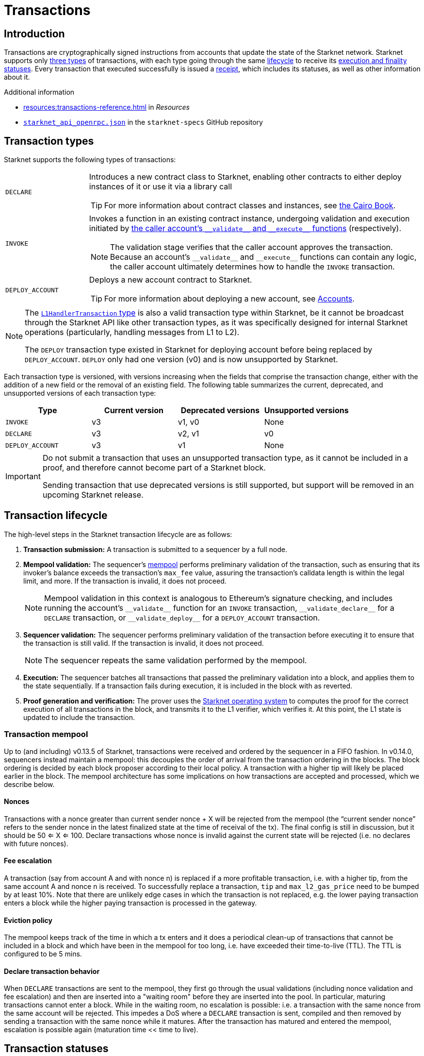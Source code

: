 = Transactions

== Introduction
Transactions are cryptographically signed instructions from accounts that update the state of the Starknet network. Starknet supports only xref:transaction_types[three types] of transactions, with each type going through the same xref:transaction_lifecycle[lifecycle] to receive its xref:transaction_statuses[execution and finality statuses]. Every transaction that executed successfully is issued a xref:transaction_receipt[receipt], which includes its statuses, as well as other information about it.

.Additional information

* xref:resources:transactions-reference.adoc[] in _Resources_
* https://github.com/starkware-libs/starknet-specs/blob/master/api/starknet_api_openrpc.json[`starknet_api_openrpc.json`^] in the `starknet-specs` GitHub repository

== Transaction types
Starknet supports the following types of transactions:

[horizontal,labelwidth="20"]
`DECLARE`:: Introduces a new contract class to Starknet, enabling other contracts to either deploy instances of it or use it via a library call
+
[TIP]
====
For more information about contract classes and instances, see https://book.cairo-lang.org/ch100-01-contracts-classes-and-instances.html[the Cairo Book].
====

`INVOKE`:: Invokes a function in an existing contract instance, undergoing validation and execution initiated by xref:accounts.adoc#starknets_account_structure[the caller account's `+__validate__+` and `+__execute__+` functions] (respectively).
+
[NOTE]
====
The validation stage verifies that the caller account approves the transaction. Because an account's `+__validate__+` and `+__execute__+` functions can contain any logic, the caller account ultimately determines how to handle the `INVOKE` transaction.
====

`DEPLOY_ACCOUNT`:: Deploys a new account contract to Starknet.
+
[TIP]
====
For more information about deploying a new account, see xref:accounts.adoc#deploying_a_new_account[Accounts].
====

[NOTE]
====
The xref:messaging.adoc#l1_handler_transaction[`L1HandlerTransaction` type] is also a valid transaction type within Starknet, be it cannot be broadcast through the Starknet API like other transaction types, as it was specifically designed for internal Starknet operations (particularly, handling messages from L1 to L2).

The `DEPLOY` transaction type existed in Starknet for deploying account before being replaced by `DEPLOY_ACCOUNT`. `DEPLOY` only had one version (v0) and is now unsupported by Starknet. 
====

Each transaction type is versioned, with versions increasing when the fields that comprise the transaction change, either with the addition of a new field or the removal of an existing field. The following table summarizes the current, deprecated, and unsupported versions of each transaction type:

[cols=",,,"]
|===
| Type | Current version | Deprecated versions | Unsupported versions

|`INVOKE`
| v3
| v1, v0
| None

|`DECLARE`
| v3
| v2, v1
| v0

|`DEPLOY_ACCOUNT`
| v3
| v1
| None
|===

[IMPORTANT]
====
Do not submit a transaction that uses an unsupported transaction type, as it cannot be included in a proof, and therefore cannot become part of a Starknet block.

Sending transaction that use deprecated versions is still supported, but support will be removed in an upcoming Starknet release.
====

== Transaction lifecycle
The high-level steps in the Starknet transaction lifecycle are as follows:

. *Transaction submission:* A transaction is submitted to a sequencer by a full node.

. *Mempool validation:*
The sequencer's xref:transaction_mempool[mempool] performs preliminary validation of the transaction, such as ensuring that its invoker's balance exceeds the transaction's `max_fee` value, assuring the transaction's calldata length is within the legal limit, and more. If the transaction is invalid, it does not proceed.
+
[NOTE]
====
Mempool validation in this context is analogous to Ethereum's signature checking, and includes running the account's `+__validate__+` function for an `INVOKE` transaction, `+__validate_declare__+` for a `DECLARE` transaction, or `+__validate_deploy__+` for a `DEPLOY_ACCOUNT` transaction.
====
. *Sequencer validation:* The sequencer performs preliminary validation of the transaction before executing it to ensure that the transaction is still valid. If the transaction is invalid, it does not proceed.
+
[NOTE]
====
The sequencer repeats the same validation performed by the mempool.
====

. *Execution:* The sequencer batches all transactions that passed the preliminary validation into a block, and applies them to the state sequentially. If a transaction fails during execution, it is included in the block with as reverted.

. *Proof generation and verification:* The prover uses the xref:os.adoc[Starknet operating system] to computes the proof for the correct execution of all transactions in the block, and transmits it to the L1 verifier, which verifies it. At this point, the L1 state is updated to include the transaction.

=== Transaction mempool

Up to (and including) v0.13.5 of Starknet, transactions were received and ordered by the sequencer in a FIFO fashion. In v0.14.0, sequencers instead maintain a mempool: this decouples the order of arrival from the transaction ordering in the blocks. The block ordering is decided by each block proposer according to their local policy. A transaction with a higher tip will likely be placed earlier in the block. The mempool architecture has some implications on how transactions are accepted and processed, which we describe below.

==== Nonces
Transactions with a nonce greater than current sender nonce + X will be rejected from the mempool (the “current sender nonce” refers to the sender nonce in the latest finalized state at the time of receival of the tx). The final config is still in discussion, but it should be 50 <= X <= 100.
Declare transactions whose nonce is invalid against the current state will be rejected (i.e. no declares with future nonces).

==== Fee escalation
A transaction (say from account A and with nonce n) is replaced if a more profitable transaction, i.e. with a higher tip, from the same account A and nonce n is received. To successfully replace a transaction, `tip` and `max_l2_gas_price` need to be bumped by at least 10%. Note that there are unlikely edge cases in which the transaction is not replaced, e.g. the lower paying transaction enters a block while the higher paying transaction is processed in the gateway.

==== Eviction policy
The mempool keeps track of the time in which a tx enters and it does a periodical clean-up of transactions that cannot be included in a block and which have been in the mempool for too long, i.e. have exceeded their time-to-live (TTL). The TTL is configured to be 5 mins.

==== Declare transaction behavior
When `DECLARE` transactions are sent to the mempool, they first go through the usual validations (including nonce validation and fee escalation) and then are inserted into a "waiting room" before they are inserted into the pool. In particular, maturing transactions cannot enter a block.
While in the waiting room, no escalation is possible: i.e. a transaction with the same nonce from the same account will be rejected. This impedes a DoS where a `DECLARE` transaction is sent, compiled and then removed by sending a transaction with the same nonce while it matures. After the transaction has matured and entered the mempool, escalation is possible again (maturation time << time to live).

== Transaction statuses

A transaction's current state is represented by the following _finality_ and _execution_ statuses:

[cols="1,2,4"]
|===
| Type | Status | Description

.6+.^| *Finality*

| `NOT_RECEIVED`
| The transaction is not yet known to any sequencer.

| `RECEIVED`
a| A full node has successfully submitted the transaction to a sequencer.
[NOTE]
====
As there is currently no P2P protocol between full nodes for updating on each other about received transactions, querying a different node than the one that submitted the transaction for its status will result in a `Transaction hash not found` error. 

Therefore, relying on `RECEIVED` statuses requires initiating sticky HTTP sessions with your full node provider.
====

| `PRE-CONFIRMED`
a| The transaction was written to the feeder gateway's storage by a sequencer.
[NOTE]
====
As the transaction hasn't been executed yet, no execution information is available and only the transaction hash is written to the feeder gateway's storage.
====

| `EXECUTED`
| The transaction was successfully executed by a sequencer and its receipt was written to the feeder gateway's storage.

| `ACCEPTED_ON_L2`
| The transaction was included in a block finalized by the consensus protocol.

| `ACCEPTED_ON_L1`
| The Starknet state on L1 moved to a block height which is greater than or equal to the height of the block containing the transaction.

.2+.^| *Execution*

| `REVERTED`
a| The transaction failed during execution by a sequencer, and was included in a block as reverted.
[NOTE]
====
Since the `DEPLOY_ACCOUNT` and `DECLARE` transactions don't have an execution phase, they cannot be reverted.
====

| `SUCCEEDED`
| The transaction was successfully executed by a sequencer and is included in a block.
|===

=== State implications of reverted transactions

When a transaction is marked as `REVERTED`, the following state implications occur:

[horizontal,labelwidth="20"]
Nonce increases:: The nonce value for the account of the failed transaction iterates despite the failure.

Fee charge:: The sequencer charges a fee for the execution of the transaction up to the point of failure, and a respective `Transfer` event is emitted.

Partial reversion:: All changes that occurred during the validation stage are not reverted. However, all changes that occurred during the execution stage are reverted, including all messages to L1 or any events that were emitted during this stage. Events might still be emitted from the validation stage or the fee charge stage.

Fee calculation:: The fee charged for `REVERTED` transactions is the smaller of the following two values:

* The maximum fee that the user is willing to pay, either `max_fee` (pre-v3 transactions) or stem:[\text{max_amount} \cdot \text{max_price_per_unit}] (v3 transactions).
* The total consumed resources. 
+
[NOTE]
====
Consumed resources are resources used for the execution of the transaction up to the point of failure, including Cairo steps, builtins, syscalls, L1 messages, events, and state diffs during the validation and execution stages.
====

== Transaction receipt
A transaction receipt can be obtained by using the Starknet API's `starknet_getTransactionReceipt` endpoint and contains the following fields:

[horizontal,labelwidth="25"]
`transaction_hash`:: The hash of the transaction.
`actual_fee`:: The actual fee paid for the transaction.
`finality_status`:: The finality status of the transaction.
`execution_status`:: The execution status of the transaction.
`block_hash`:: The hash of the block that includes the transaction
`block_number`:: The sequential number of the block that includes the transaction
`messages_sent`:: A list of messages sent to L1.
`events`:: The events emitted.
`execution_resource`:: A summary of the execution resources used by the transaction.
`type`:: The type of the transaction.

The following is an example of a transaction receipt:

[source,json]
----
{
  "jsonrpc": "2.0",
  "result": {
    "actual_fee": "0x221db5dbf6db",
    "block_hash": "0x301fc0d09c5810600af7bb9610be10596ad6f4e6d28a60d397dd148f0962a88",
    "block_number": 906096,
    "events": [
      {
        "data": [
          "0x181de8b0cd32999a5cc962c5f724bc0f6a322f02957b80e1d5fef49a87588b7",
          "0x0",
          "0x9184e72a000",
          "0x0"
        ],
        "from_address": "0x49d36570d4e46f48e99674bd3fcc84644ddd6b96f7c741b1562b82f9e004dc7",
        "keys": [
          "0x99cd8bde557814842a3121e8ddfd433a539b8c9f14bf31ebf108d12e6196e9"
        ]
      },
      {
        "data": [
          "0x764da020183e28a48ee38a9474f84e7e5ff13194",
          "0x9184e72a000",
          "0x0",
          "0x181de8b0cd32999a5cc962c5f724bc0f6a322f02957b80e1d5fef49a87588b7"
        ],
        "from_address": "0x73314940630fd6dcda0d772d4c972c4e0a9946bef9dabf4ef84eda8ef542b82",
        "keys": [
          "0x194fc63c49b0f07c8e7a78476844837255213824bd6cb81e0ccfb949921aad1"
        ]
      },
      {
        "data": [
          "0x181de8b0cd32999a5cc962c5f724bc0f6a322f02957b80e1d5fef49a87588b7",
          "0x1176a1bd84444c89232ec27754698e5d2e7e1a7f1539f12027f28b23ec9f3d8",
          "0x221db5dbf6db",
          "0x0"
        ],
        "from_address": "0x49d36570d4e46f48e99674bd3fcc84644ddd6b96f7c741b1562b82f9e004dc7",
        "keys": [
          "0x99cd8bde557814842a3121e8ddfd433a539b8c9f14bf31ebf108d12e6196e9"
        ]
      }
    ],
    "execution_status": "SUCCEEDED",
    "finality_status": "ACCEPTED_ON_L2",
    "messages_sent": [
      {
        "from_address": "0x73314940630fd6dcda0d772d4c972c4e0a9946bef9dabf4ef84eda8ef542b82",
        "payload": [
          "0x0",
          "0x764da020183e28a48ee38a9474f84e7e5ff13194",
          "0x9184e72a000",
          "0x0"
        ],
        "to_address": "0xc3511006c04ef1d78af4c8e0e74ec18a6e64ff9e"
      }
    ],
    "transaction_hash": "0xdeadbeef",
    "type": "INVOKE"
  },
  "id": 1
}
----